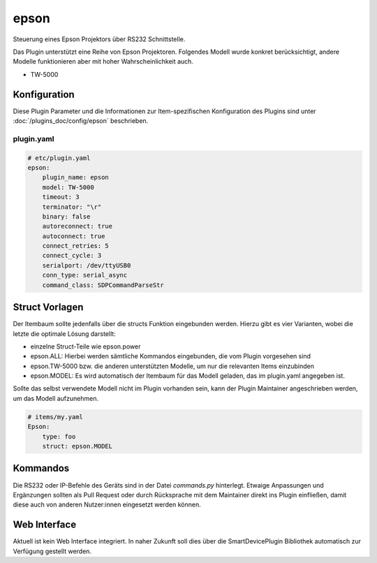.. index:: Plugins; epson
.. index:: epson

=====
epson
=====

.. image:: webif/static/img/plugin_logo.png
   :alt: plugin logo
   :width: 300px
   :height: 300px
   :scale: 50 %
   :align: center

Steuerung eines Epson Projektors über RS232 Schnittstelle.

Das Plugin unterstützt eine Reihe von Epson Projektoren. Folgendes Modell wurde
konkret berücksichtigt, andere Modelle funktionieren aber mit hoher Wahrscheinlichkeit
auch.

-   TW-5000


Konfiguration
=============

Diese Plugin Parameter und die Informationen zur Item-spezifischen Konfiguration des Plugins sind
unter :doc:`/plugins_doc/config/epson` beschrieben.


plugin.yaml
-----------

.. code-block:: yaml

    # etc/plugin.yaml
    epson:
        plugin_name: epson
        model: TW-5000
        timeout: 3
        terminator: "\r"
        binary: false
        autoreconnect: true
        autoconnect: true
        connect_retries: 5
        connect_cycle: 3
        serialport: /dev/ttyUSB0
        conn_type: serial_async
        command_class: SDPCommandParseStr


Struct Vorlagen
===============

Der Itembaum sollte jedenfalls über die structs Funktion eingebunden werden. Hierzu gibt es vier
Varianten, wobei die letzte die optimale Lösung darstellt:

- einzelne Struct-Teile wie epson.power
- epson.ALL: Hierbei werden sämtliche Kommandos eingebunden, die vom Plugin vorgesehen sind
- epson.TW-5000 bzw. die anderen unterstützten Modelle, um nur die relevanten Items einzubinden
- epson.MODEL: Es wird automatisch der Itembaum für das Modell geladen, das im plugin.yaml angegeben ist.

Sollte das selbst verwendete Modell nicht im Plugin vorhanden sein, kann der Plugin Maintainer
angeschrieben werden, um das Modell aufzunehmen.

.. code-block:: yaml

    # items/my.yaml
    Epson:
        type: foo
        struct: epson.MODEL


Kommandos
=========

Die RS232 oder IP-Befehle des Geräts sind in der Datei `commands.py` hinterlegt. Etwaige
Anpassungen und Ergänzungen sollten als Pull Request oder durch Rücksprache mit dem Maintainer
direkt ins Plugin einfließen, damit diese auch von anderen Nutzer:innen eingesetzt werden können.


Web Interface
=============

Aktuell ist kein Web Interface integriert. In naher Zukunft soll dies über die
SmartDevicePlugin Bibliothek automatisch zur Verfügung gestellt werden.
